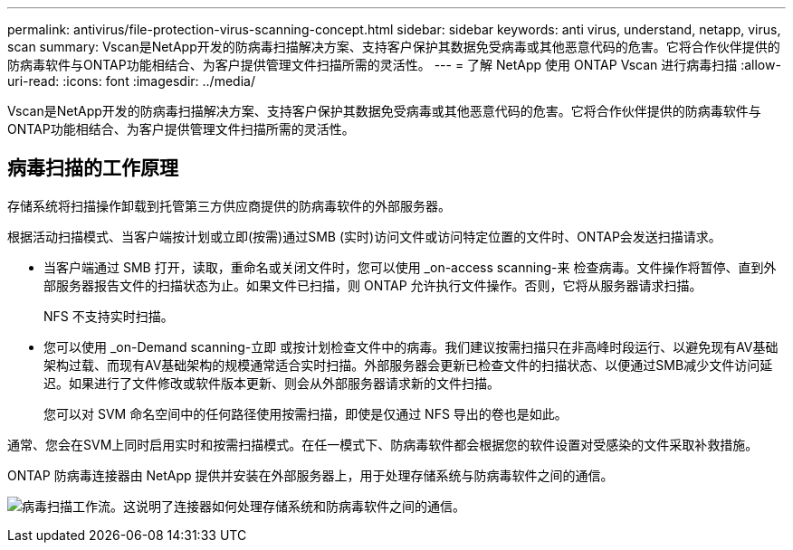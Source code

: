 ---
permalink: antivirus/file-protection-virus-scanning-concept.html 
sidebar: sidebar 
keywords: anti virus, understand, netapp, virus, scan 
summary: Vscan是NetApp开发的防病毒扫描解决方案、支持客户保护其数据免受病毒或其他恶意代码的危害。它将合作伙伴提供的防病毒软件与ONTAP功能相结合、为客户提供管理文件扫描所需的灵活性。 
---
= 了解 NetApp 使用 ONTAP Vscan 进行病毒扫描
:allow-uri-read: 
:icons: font
:imagesdir: ../media/


[role="lead"]
Vscan是NetApp开发的防病毒扫描解决方案、支持客户保护其数据免受病毒或其他恶意代码的危害。它将合作伙伴提供的防病毒软件与ONTAP功能相结合、为客户提供管理文件扫描所需的灵活性。



== 病毒扫描的工作原理

存储系统将扫描操作卸载到托管第三方供应商提供的防病毒软件的外部服务器。

根据活动扫描模式、当客户端按计划或立即(按需)通过SMB (实时)访问文件或访问特定位置的文件时、ONTAP会发送扫描请求。

* 当客户端通过 SMB 打开，读取，重命名或关闭文件时，您可以使用 _on-access scanning-来 检查病毒。文件操作将暂停、直到外部服务器报告文件的扫描状态为止。如果文件已扫描，则 ONTAP 允许执行文件操作。否则，它将从服务器请求扫描。
+
NFS 不支持实时扫描。

* 您可以使用 _on-Demand scanning-立即 或按计划检查文件中的病毒。我们建议按需扫描只在非高峰时段运行、以避免现有AV基础架构过载、而现有AV基础架构的规模通常适合实时扫描。外部服务器会更新已检查文件的扫描状态、以便通过SMB减少文件访问延迟。如果进行了文件修改或软件版本更新、则会从外部服务器请求新的文件扫描。
+
您可以对 SVM 命名空间中的任何路径使用按需扫描，即使是仅通过 NFS 导出的卷也是如此。



通常、您会在SVM上同时启用实时和按需扫描模式。在任一模式下、防病毒软件都会根据您的软件设置对受感染的文件采取补救措施。

ONTAP 防病毒连接器由 NetApp 提供并安装在外部服务器上，用于处理存储系统与防病毒软件之间的通信。

image:how-virus-scanning-works-new.gif["病毒扫描工作流。这说明了连接器如何处理存储系统和防病毒软件之间的通信。"]
